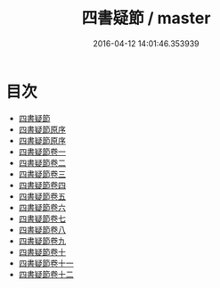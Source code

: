#+TITLE: 四書疑節 / master
#+DATE: 2016-04-12 14:01:46.353939
* 目次
 - [[file:KR1h0036_000.txt::000-1a][四書疑節]]
 - [[file:KR1h0036_000.txt::000-3a][四書疑節原序]]
 - [[file:KR1h0036_000.txt::000-7a][四書疑節原序]]
 - [[file:KR1h0036_001.txt::001-1a][四書疑節卷一]]
 - [[file:KR1h0036_002.txt::002-1a][四書疑節卷二]]
 - [[file:KR1h0036_003.txt::003-1a][四書疑節卷三]]
 - [[file:KR1h0036_004.txt::004-1a][四書疑節卷四]]
 - [[file:KR1h0036_005.txt::005-1a][四書疑節卷五]]
 - [[file:KR1h0036_006.txt::006-1a][四書疑節卷六]]
 - [[file:KR1h0036_007.txt::007-1a][四書疑節卷七]]
 - [[file:KR1h0036_008.txt::008-1a][四書疑節卷八]]
 - [[file:KR1h0036_009.txt::009-1a][四書疑節卷九]]
 - [[file:KR1h0036_010.txt::010-1a][四書疑節卷十]]
 - [[file:KR1h0036_011.txt::011-1a][四書疑節卷十一]]
 - [[file:KR1h0036_012.txt::012-1a][四書疑節卷十二]]
